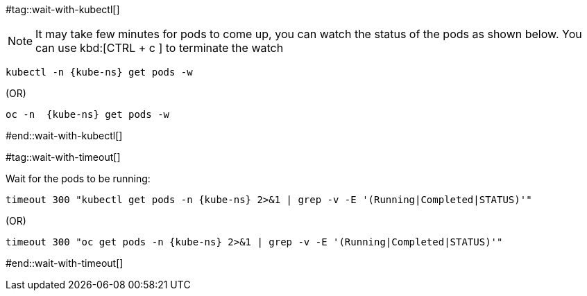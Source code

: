 [kube-ns='']

#tag::wait-with-kubectl[]

[NOTE]
====
It may take few minutes for pods to come up, you can watch the status of the pods as shown below.
You can use kbd:[CTRL + c ] to terminate the watch
====

[source,bash,subs="+macros,+attributes"]
----
kubectl -n {kube-ns} get pods -w 
----
.(OR)
[source,bash,subs="+macros,+attributes"]
----
oc -n  {kube-ns} get pods -w 
----

#end::wait-with-kubectl[]

#tag::wait-with-timeout[]

Wait for the pods to be running:

[source,bash,subs="+macros,+attributes"]
----
timeout 300 "kubectl get pods -n {kube-ns} 2>&1 | grep -v -E '(Running|Completed|STATUS)'"
----

.(OR)

[source,bash,subs="+macros,+attributes"]
----
timeout 300 "oc get pods -n {kube-ns} 2>&1 | grep -v -E '(Running|Completed|STATUS)'"
----
#end::wait-with-timeout[]


